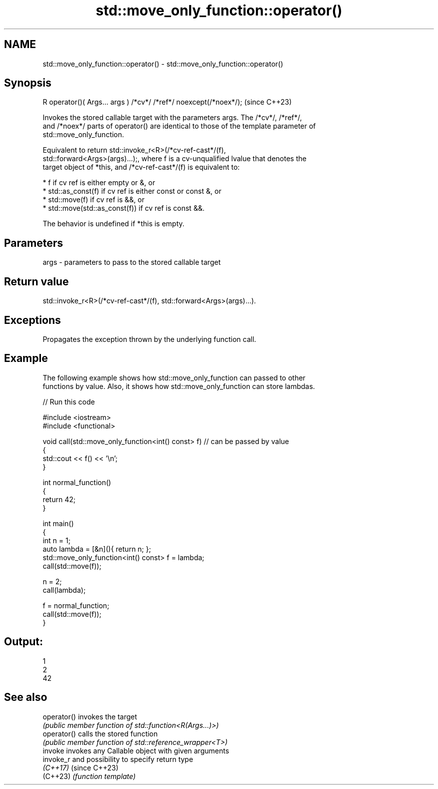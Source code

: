 .TH std::move_only_function::operator() 3 "2024.06.10" "http://cppreference.com" "C++ Standard Libary"
.SH NAME
std::move_only_function::operator() \- std::move_only_function::operator()

.SH Synopsis
   R operator()( Args... args ) /*cv*/ /*ref*/ noexcept(/*noex*/);  (since C++23)

   Invokes the stored callable target with the parameters args. The /*cv*/, /*ref*/,
   and /*noex*/ parts of operator() are identical to those of the template parameter of
   std::move_only_function.

   Equivalent to return std::invoke_r<R>(/*cv-ref-cast*/(f),
   std::forward<Args>(args)...);, where f is a cv-unqualified lvalue that denotes the
   target object of *this, and /*cv-ref-cast*/(f) is equivalent to:

     * f if cv ref is either empty or &, or
     * std::as_const(f) if cv ref is either const or const &, or
     * std::move(f) if cv ref is &&, or
     * std::move(std::as_const(f)) if cv ref is const &&.

   The behavior is undefined if *this is empty.

.SH Parameters

   args - parameters to pass to the stored callable target

.SH Return value

   std::invoke_r<R>(/*cv-ref-cast*/(f), std::forward<Args>(args)...).

.SH Exceptions

   Propagates the exception thrown by the underlying function call.

.SH Example

   The following example shows how std::move_only_function can passed to other
   functions by value. Also, it shows how std::move_only_function can store lambdas.


// Run this code

 #include <iostream>
 #include <functional>

 void call(std::move_only_function<int() const> f)  // can be passed by value
 {
     std::cout << f() << '\\n';
 }

 int normal_function()
 {
     return 42;
 }

 int main()
 {
     int n = 1;
     auto lambda = [&n](){ return n; };
     std::move_only_function<int() const> f = lambda;
     call(std::move(f));

     n = 2;
     call(lambda);

     f = normal_function;
     call(std::move(f));
 }

.SH Output:

 1
 2
 42

.SH See also

   operator() invokes the target
              \fI(public member function of std::function<R(Args...)>)\fP
   operator() calls the stored function
              \fI(public member function of std::reference_wrapper<T>)\fP
   invoke     invokes any Callable object with given arguments
   invoke_r   and possibility to specify return type
   \fI(C++17)\fP    (since C++23)
   (C++23)    \fI(function template)\fP

